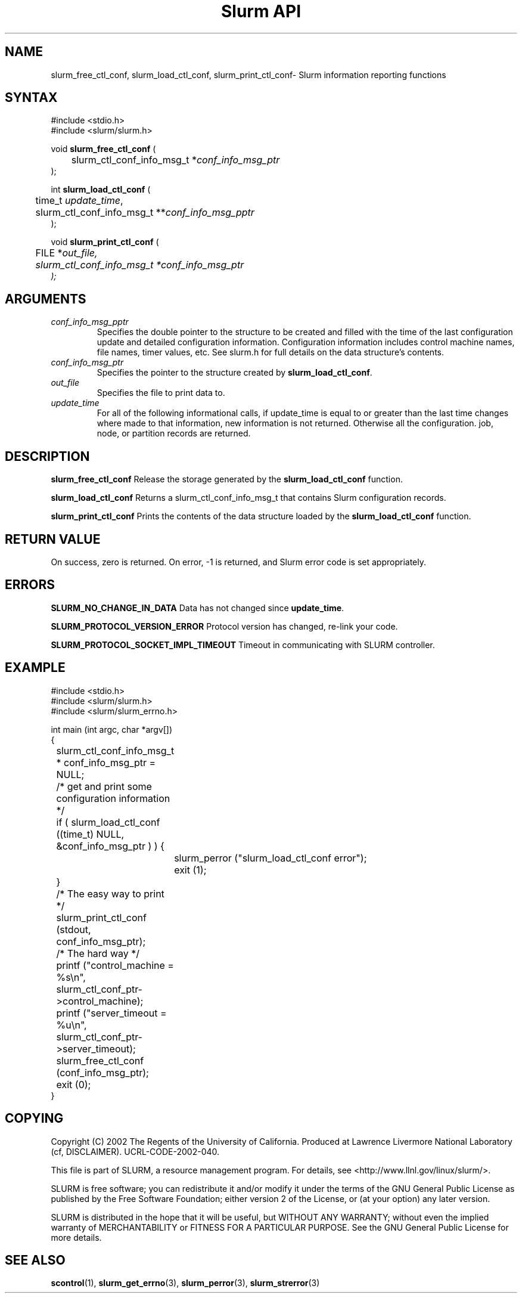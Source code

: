 .TH "Slurm API" "3" "September 2003" "Morris Jette" "Slurm informational calls"
.SH "NAME"
slurm_free_ctl_conf, slurm_load_ctl_conf, 
slurm_print_ctl_conf\- Slurm information reporting functions
.SH "SYNTAX"
.LP 
#include <stdio.h>
.br
#include <slurm/slurm.h>
.LP 
void \fBslurm_free_ctl_conf\fR (
.br 
	slurm_ctl_conf_info_msg_t *\fIconf_info_msg_ptr\fP
.br 
);
.LP
int \fBslurm_load_ctl_conf\fR (
.br 
	time_t \fIupdate_time\fP,
.br 
	slurm_ctl_conf_info_msg_t **\fIconf_info_msg_pptr\fP
.br 
);
.LP 
void \fBslurm_print_ctl_conf\fR (
.br
	FILE *\fIout_file\fp,
.br
	slurm_ctl_conf_info_msg_t *\fIconf_info_msg_ptr\fP
.br 
);
.SH "ARGUMENTS"
.LP 
.TP 
\fIconf_info_msg_pptr\fP
Specifies the double pointer to the structure to be created and filled with the 
time of the last configuration update and detailed configuration information. 
Configuration information includes control machine names, file names, timer 
values, etc. See slurm.h for full details on the data structure's contents. 
.TP 
\fIconf_info_msg_ptr\fP
Specifies the pointer to the structure created by \fBslurm_load_ctl_conf\fR. 
.TP 
\fIout_file\fP
Specifies the file to print data to.
.TP 
\fIupdate_time\fP
For all of the following informational calls, if update_time is equal to or
greater than the last time changes where made to that information, new information
is not returned.  Otherwise all the configuration. job, node, or partition records 
are returned.
.SH "DESCRIPTION"
.LP 
\fBslurm_free_ctl_conf\fR Release the storage generated by the 
\fBslurm_load_ctl_conf\fR function.
.LP 
\fBslurm_load_ctl_conf\fR Returns a slurm_ctl_conf_info_msg_t that contains
Slurm configuration records.
.LP 
\fBslurm_print_ctl_conf\fR Prints the contents of the data structure loaded by the
\fBslurm_load_ctl_conf\fR function.
.SH "RETURN VALUE"
.LP
On success, zero is returned. On error, -1 is returned, and Slurm error code
is set appropriately.
.SH "ERRORS"
.LP
\fBSLURM_NO_CHANGE_IN_DATA\fR Data has not changed since \fBupdate_time\fR.
.LP
\fBSLURM_PROTOCOL_VERSION_ERROR\fR Protocol version has changed, re-link your code.
.LP
\fBSLURM_PROTOCOL_SOCKET_IMPL_TIMEOUT\fR Timeout in communicating with 
SLURM controller.
.SH "EXAMPLE"
.LP 
#include <stdio.h>
.br
#include <slurm/slurm.h>
.br
#include <slurm/slurm_errno.h>
.LP 
int main (int argc, char *argv[])
.br 
{
.br
	slurm_ctl_conf_info_msg_t * conf_info_msg_ptr = NULL;
.LP
	/* get and print some configuration information */
.br
	if ( slurm_load_ctl_conf ((time_t) NULL,
.br
	                          &conf_info_msg_ptr ) ) {
.br
		slurm_perror ("slurm_load_ctl_conf error");
.br
		exit (1);
.br
	}
.br
	/* The easy way to print */
.br
	slurm_print_ctl_conf (stdout, 
.br
	                      conf_info_msg_ptr);
.LP
	/* The hard way */
.br
	printf ("control_machine = %s\\n", 
.br
	        slurm_ctl_conf_ptr->control_machine);
.br
	printf ("server_timeout = %u\\n", 
.br
	        slurm_ctl_conf_ptr->server_timeout);
.LP
	slurm_free_ctl_conf (conf_info_msg_ptr);
.br
	exit (0);
.br 
}

.SH "COPYING"
Copyright (C) 2002 The Regents of the University of California.
Produced at Lawrence Livermore National Laboratory (cf, DISCLAIMER).
UCRL-CODE-2002-040.
.LP
This file is part of SLURM, a resource management program.
For details, see <http://www.llnl.gov/linux/slurm/>.
.LP
SLURM is free software; you can redistribute it and/or modify it under
the terms of the GNU General Public License as published by the Free
Software Foundation; either version 2 of the License, or (at your option)
any later version.
.LP
SLURM is distributed in the hope that it will be useful, but WITHOUT ANY
WARRANTY; without even the implied warranty of MERCHANTABILITY or FITNESS
FOR A PARTICULAR PURPOSE.  See the GNU General Public License for more
details.
.SH "SEE ALSO"
.LP 
\fBscontrol\fR(1), 
\fBslurm_get_errno\fR(3), \fBslurm_perror\fR(3), \fBslurm_strerror\fR(3)

